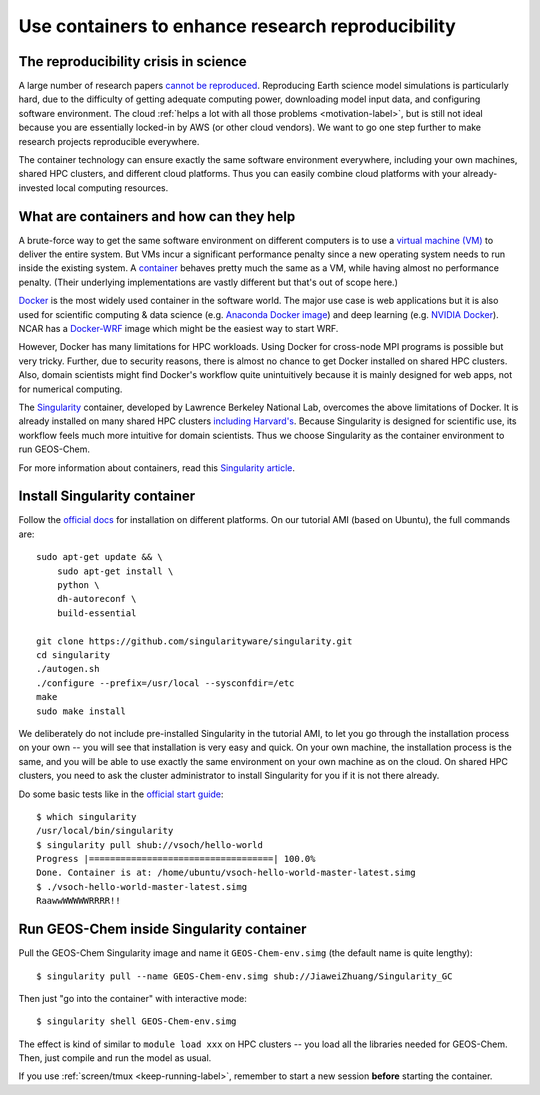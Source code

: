 Use containers to enhance research reproducibility
==================================================

The reproducibility crisis in science
-------------------------------------

A large number of research papers `cannot be reproduced <https://www.nature.com/collections/prbfkwmwvz/>`_. Reproducing Earth science model simulations is particularly hard, due to the difficulty of getting adequate computing power, downloading model input data, and configuring software environment. The cloud :ref:`helps a lot with all those problems <motivation-label>`, but is still not ideal because you are essentially locked-in by AWS (or other cloud vendors). We want to go one step further to make research projects reproducible everywhere.

The container technology can ensure exactly the same software environment everywhere, including your own machines, shared HPC clusters, and different cloud platforms. Thus you can easily combine cloud platforms with your already-invested local computing resources.

What are containers and how can they help
-----------------------------------------

A brute-force way to get the same software environment on different computers is to use a `virtual machine (VM) <https://en.wikipedia.org/wiki/Virtual_machine>`_ to deliver the entire system. But VMs incur a significant performance penalty since a new operating system needs to run inside the existing system. A `container <https://en.wikipedia.org/wiki/Linux_containers>`_ behaves pretty much the same as a VM, while having almost no performance penalty. (Their underlying implementations are vastly different but that's out of scope here.)

`Docker <https://www.docker.com>`_ is the most widely used container in the software world. The major use case is web applications but it is also used for scientific computing & data science (e.g. `Anaconda Docker image <https://github.com/ContinuumIO/docker-images>`_) and deep learning (e.g. `NVIDIA Docker <https://github.com/NVIDIA/nvidia-docker>`_). NCAR has a `Docker-WRF <https://ral.ucar.edu/projects/ncar-docker-wrf>`_ image which might be the easiest way to start WRF.

However, Docker has many limitations for HPC workloads. Using Docker for cross-node MPI programs is possible but very tricky. Further, due to security reasons, there is almost no chance to get Docker installed on shared HPC clusters. Also, domain scientists might find Docker's workflow quite unintuitively because it is mainly designed for web apps, not for numerical computing.

The `Singularity <http://singularity.lbl.gov>`_ container, developed by Lawrence Berkeley National Lab, overcomes the above limitations of Docker. It is already installed on many shared HPC clusters `including Harvard's <https://www.rc.fas.harvard.edu/odyssey-3-the-next-generation/>`_. Because Singularity is designed for scientific use, its workflow feels much more intuitive for domain scientists. Thus we choose Singularity as the container environment to run GEOS-Chem.

For more information about containers, read this `Singularity article <http://journals.plos.org/plosone/article?id=10.1371/journal.pone.0177459>`_.

Install Singularity container
-----------------------------

Follow the `official docs <http://singularity.lbl.gov/docs-installation>`_ for installation on different platforms. On our tutorial AMI (based on Ubuntu), the full commands are::
  
  sudo apt-get update && \
      sudo apt-get install \
      python \
      dh-autoreconf \
      build-essential

  git clone https://github.com/singularityware/singularity.git
  cd singularity
  ./autogen.sh
  ./configure --prefix=/usr/local --sysconfdir=/etc
  make
  sudo make install

We deliberately do not include pre-installed Singularity in the tutorial AMI, to let you go through the installation process on your own -- you will see that installation is very easy and quick. On your own machine, the installation process is the same, and you will be able to use exactly the same environment on your own machine as on the cloud. On shared HPC clusters, you need to ask the cluster administrator to install Singularity for you if it is not there already.

Do some basic tests like in the `official start guide <http://singularity.lbl.gov/quickstart>`_::

  $ which singularity
  /usr/local/bin/singularity
  $ singularity pull shub://vsoch/hello-world
  Progress |===================================| 100.0%
  Done. Container is at: /home/ubuntu/vsoch-hello-world-master-latest.simg
  $ ./vsoch-hello-world-master-latest.simg
  RaawwWWWWWRRRR!!


Run GEOS-Chem inside Singularity container
------------------------------------------

Pull the GEOS-Chem Singularity image and name it ``GEOS-Chem-env.simg`` (the default name is quite lengthy)::

  $ singularity pull --name GEOS-Chem-env.simg shub://JiaweiZhuang/Singularity_GC

Then just "go into the container" with interactive mode::

  $ singularity shell GEOS-Chem-env.simg

The effect is kind of similar to ``module load xxx`` on HPC clusters -- you load all the libraries needed for GEOS-Chem. Then, just compile and run the model as usual.

If you use :ref:`screen/tmux <keep-running-label>`, remember to start a new session **before** starting the container.

